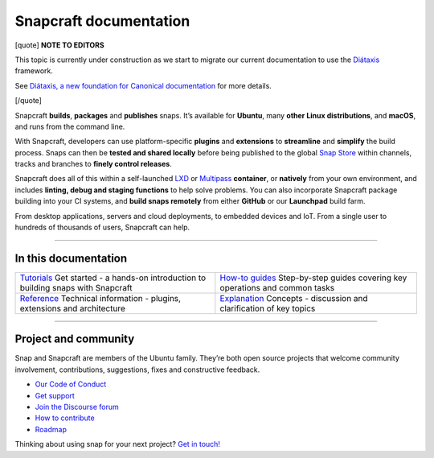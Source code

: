 .. 30905.md

.. \_snapcraft-documentation:

Snapcraft documentation
=======================

[quote] **NOTE TO EDITORS**

This topic is currently under construction as we start to migrate our current documentation to use the `Diátaxis <https://diataxis.fr/>`__ framework.

See `Diátaxis, a new foundation for Canonical documentation <https://ubuntu.com/blog/diataxis-a-new-foundation-for-canonical-documentation>`__ for more details.

[/quote]

Snapcraft **builds**, **packages** and **publishes** snaps. It’s available for **Ubuntu**, many **other Linux distributions**, and **macOS**, and runs from the command line.

With Snapcraft, developers can use platform-specific **plugins** and **extensions** to **streamline** and **simplify** the build process. Snaps can then be **tested and shared locally** before being published to the global `Snap Store <https://snapcraft.io/store>`__ within channels, tracks and branches to **finely control releases**.

Snapcraft does all of this within a self-launched `LXD <https://linuxcontainers.org/lxd/docs/master/>`__ or `Multipass <https://multipass.run/docs>`__ **container**, or **natively** from your own environment, and includes **linting, debug and staging functions** to help solve problems. You can also incorporate Snapcraft package building into your CI systems, and **build snaps remotely** from either **GitHub** or our **Launchpad** build farm.

From desktop applications, servers and cloud deployments, to embedded devices and IoT. From a single user to hundreds of thousands of users, Snapcraft can help.

--------------

In this documentation
---------------------

+-----------------------------------------------------------------------------------------------------------------+-------------------------------------------------------------------------------------------------------------+
| `Tutorials <snapcraft-tutorials.md>`__\  Get started - a hands-on introduction to building snaps with Snapcraft | `How-to guides <snapcraft-how-to-guides.md>`__ Step-by-step guides covering key operations and common tasks |
+-----------------------------------------------------------------------------------------------------------------+-------------------------------------------------------------------------------------------------------------+
| `Reference <snapcraft-reference.md>`__ Technical information - plugins, extensions and architecture             | `Explanation <snapcraft-explanation-guides.md>`__ Concepts - discussion and clarification of key topics     |
+-----------------------------------------------------------------------------------------------------------------+-------------------------------------------------------------------------------------------------------------+

--------------

Project and community
---------------------

Snap and Snapcraft are members of the Ubuntu family. They’re both open source projects that welcome community involvement, contributions, suggestions, fixes and constructive feedback.

-  `Our Code of Conduct <https://ubuntu.com/community/code-of-conduct>`__
-  `Get support <https://forum.snapcraft.io/c/snap/14>`__
-  `Join the Discourse forum <https://forum.snapcraft.io/>`__
-  `How to contribute <documentation-guidelines.md>`__
-  `Roadmap <https://snapcraft.io/docs/the-snapd-roadmap>`__

Thinking about using snap for your next project? `Get in touch! <https://forum.snapcraft.io/>`__
